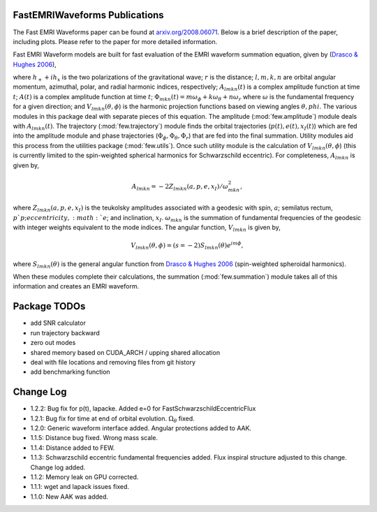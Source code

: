 
FastEMRIWaveforms Publications
================================

The Fast EMRI Waveforms paper can be found at `arxiv.org/2008.06071 <https://arxiv.org/abs/2008.06071>`_. Below is a brief description of the paper, including plots. Please refer to the paper for more detailed information.

Fast EMRI Waveform models are built for fast evaluation of the EMRI waveform summation equation, given by (`Drasco & Hughes 2006 <https://arxiv.org/abs/gr-qc/0509101>`_),

.. math:: h_+ + ih_x=r^{-1}\sum_{lmkn}A_{lmkn}(t)e^{-i\Phi_{mkn}(t)}V_{lmkn}(\theta,\phi),
    :label: emri_wave_eq

where :math:`h_+ + ih_x` is the two polarizations of the gravitational wave; :math:`r` is the distance; :math:`l,m,k,n` are orbital angular momentum, azimuthal, polar, and radial harmonic indices, respectively; :math:`A_{lmkn}(t)` is a complex amplitude function at time :math:`t`; :math:`A(t)` is a complex amplitude function at time :math:`t`; :math:`\Phi_{mkn}(t)=m\omega_\phi + k\omega_\theta + n\omega_r` where :math:`\omega` is the fundamental frequency for a given direction; and :math:`V_{lmkn}(\theta,\phi`) is the harmonic projection functions based on viewing angles :math:`\theta,phi`. The various modules in this package deal with separate pieces of this equation. The amplitude (:mod:`few.amplitude`) module deals with :math:`A_{lmkn}(t)`. The trajectory (:mod:`few.trajectory`) module finds the orbital trajectories (:math:`p(t), e(t), x_I(t)`) which are fed into the amplitude module and phase trajectories (:math:`\Phi_\phi, \Phi_\theta, \Phi_r`) that are fed into the final summation. Utility modules aid this process from the utilities package (:mod:`few.utils`). Once such utility module is the calculation of :math:`V_{lmkn}(\theta,\phi`) (this is currently limited to the spin-weighted spherical harmonics for Schwarzschild eccentric). For completeness, :math:`A_{lmkn}` is given by,

.. math:: A_{lmkn} = -2Z_{lmkn}(a, p, e, x_I)/\omega_{mkn}^2,

where :math:`Z_{lmkn}(a, p, e, x_I)` is the teukolsky amplitudes associated with a geodesic with spin, :math:`a`; semilatus rectum, :math:`p`p; eccentricity, :math:`e`; and inclination, :math:`x_I`. :math:`\omega_{mkn}` is the summation of fundamental frequencies of the geodesic with integer weights equivalent to the mode indices. The angular function, :math:`V_{lmkn}` is given by,

.. math:: V_{lmkn}(\theta, \phi) = (s=-2)S_{lmkn}(\theta)e^{im\phi},

where :math:`S_{lmkn}(\theta)` is the general angular function from `Drasco & Hughes 2006 <https://arxiv.org/abs/gr-qc/0509101>`_ (spin-weighted spheroidal harmonics).

When these modules complete their calculations, the summation (:mod:`few.summation`) module takes all of this information and creates an EMRI waveform.

Package TODOs
===============

- add SNR calculator
- run trajectory backward
- zero out modes
- shared memory based on CUDA_ARCH / upping shared allocation
- deal with file locations and removing files from git history
- add benchmarking function

Change Log
===========

- 1.2.2: Bug fix for p(t), lapacke. Added e=0 for FastSchwarzschildEccentricFlux
- 1.2.1: Bug fix for time at end of orbital evolution. :math:`\Omega_\theta` fixed.
- 1.2.0: Generic waveform interface added. Angular protections added to AAK.
- 1.1.5: Distance bug fixed. Wrong mass scale.
- 1.1.4: Distance added to FEW.
- 1.1.3: Schwarzschild eccentric fundamental frequencies added. Flux inspiral structure adjusted to this change. Change log added.
- 1.1.2: Memory leak on GPU corrected.
- 1.1.1: wget and lapack issues fixed.
- 1.1.0: New AAK was added.
